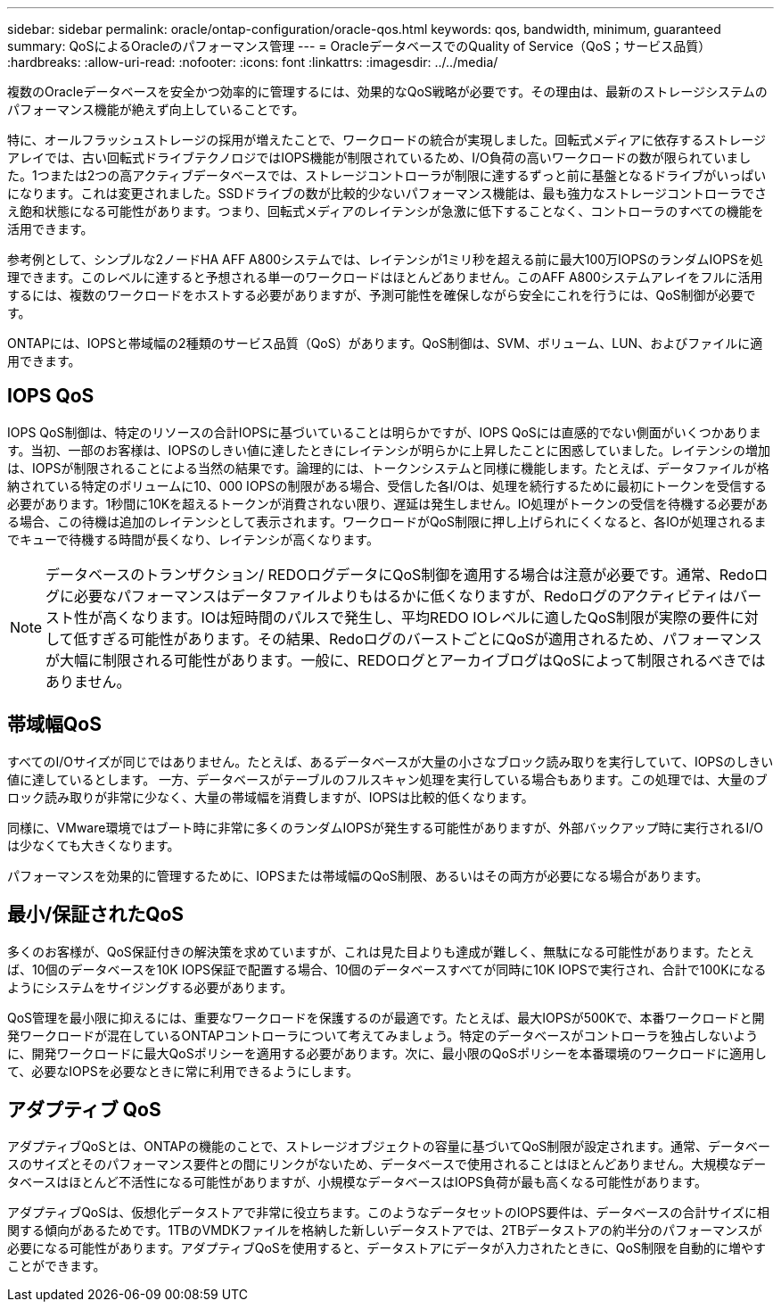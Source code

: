 ---
sidebar: sidebar 
permalink: oracle/ontap-configuration/oracle-qos.html 
keywords: qos, bandwidth, minimum, guaranteed 
summary: QoSによるOracleのパフォーマンス管理 
---
= OracleデータベースでのQuality of Service（QoS；サービス品質）
:hardbreaks:
:allow-uri-read: 
:nofooter: 
:icons: font
:linkattrs: 
:imagesdir: ../../media/


[role="lead"]
複数のOracleデータベースを安全かつ効率的に管理するには、効果的なQoS戦略が必要です。その理由は、最新のストレージシステムのパフォーマンス機能が絶えず向上していることです。

特に、オールフラッシュストレージの採用が増えたことで、ワークロードの統合が実現しました。回転式メディアに依存するストレージアレイでは、古い回転式ドライブテクノロジではIOPS機能が制限されているため、I/O負荷の高いワークロードの数が限られていました。1つまたは2つの高アクティブデータベースでは、ストレージコントローラが制限に達するずっと前に基盤となるドライブがいっぱいになります。これは変更されました。SSDドライブの数が比較的少ないパフォーマンス機能は、最も強力なストレージコントローラでさえ飽和状態になる可能性があります。つまり、回転式メディアのレイテンシが急激に低下することなく、コントローラのすべての機能を活用できます。

参考例として、シンプルな2ノードHA AFF A800システムでは、レイテンシが1ミリ秒を超える前に最大100万IOPSのランダムIOPSを処理できます。このレベルに達すると予想される単一のワークロードはほとんどありません。このAFF A800システムアレイをフルに活用するには、複数のワークロードをホストする必要がありますが、予測可能性を確保しながら安全にこれを行うには、QoS制御が必要です。

ONTAPには、IOPSと帯域幅の2種類のサービス品質（QoS）があります。QoS制御は、SVM、ボリューム、LUN、およびファイルに適用できます。



== IOPS QoS

IOPS QoS制御は、特定のリソースの合計IOPSに基づいていることは明らかですが、IOPS QoSには直感的でない側面がいくつかあります。当初、一部のお客様は、IOPSのしきい値に達したときにレイテンシが明らかに上昇したことに困惑していました。レイテンシの増加は、IOPSが制限されることによる当然の結果です。論理的には、トークンシステムと同様に機能します。たとえば、データファイルが格納されている特定のボリュームに10、000 IOPSの制限がある場合、受信した各I/Oは、処理を続行するために最初にトークンを受信する必要があります。1秒間に10Kを超えるトークンが消費されない限り、遅延は発生しません。IO処理がトークンの受信を待機する必要がある場合、この待機は追加のレイテンシとして表示されます。ワークロードがQoS制限に押し上げられにくくなると、各IOが処理されるまでキューで待機する時間が長くなり、レイテンシが高くなります。


NOTE: データベースのトランザクション/ REDOログデータにQoS制御を適用する場合は注意が必要です。通常、Redoログに必要なパフォーマンスはデータファイルよりもはるかに低くなりますが、Redoログのアクティビティはバースト性が高くなります。IOは短時間のパルスで発生し、平均REDO IOレベルに適したQoS制限が実際の要件に対して低すぎる可能性があります。その結果、RedoログのバーストごとにQoSが適用されるため、パフォーマンスが大幅に制限される可能性があります。一般に、REDOログとアーカイブログはQoSによって制限されるべきではありません。



== 帯域幅QoS

すべてのI/Oサイズが同じではありません。たとえば、あるデータベースが大量の小さなブロック読み取りを実行していて、IOPSのしきい値に達しているとします。 一方、データベースがテーブルのフルスキャン処理を実行している場合もあります。この処理では、大量のブロック読み取りが非常に少なく、大量の帯域幅を消費しますが、IOPSは比較的低くなります。

同様に、VMware環境ではブート時に非常に多くのランダムIOPSが発生する可能性がありますが、外部バックアップ時に実行されるI/Oは少なくても大きくなります。

パフォーマンスを効果的に管理するために、IOPSまたは帯域幅のQoS制限、あるいはその両方が必要になる場合があります。



== 最小/保証されたQoS

多くのお客様が、QoS保証付きの解決策を求めていますが、これは見た目よりも達成が難しく、無駄になる可能性があります。たとえば、10個のデータベースを10K IOPS保証で配置する場合、10個のデータベースすべてが同時に10K IOPSで実行され、合計で100Kになるようにシステムをサイジングする必要があります。

QoS管理を最小限に抑えるには、重要なワークロードを保護するのが最適です。たとえば、最大IOPSが500Kで、本番ワークロードと開発ワークロードが混在しているONTAPコントローラについて考えてみましょう。特定のデータベースがコントローラを独占しないように、開発ワークロードに最大QoSポリシーを適用する必要があります。次に、最小限のQoSポリシーを本番環境のワークロードに適用して、必要なIOPSを必要なときに常に利用できるようにします。



== アダプティブ QoS

アダプティブQoSとは、ONTAPの機能のことで、ストレージオブジェクトの容量に基づいてQoS制限が設定されます。通常、データベースのサイズとそのパフォーマンス要件との間にリンクがないため、データベースで使用されることはほとんどありません。大規模なデータベースはほとんど不活性になる可能性がありますが、小規模なデータベースはIOPS負荷が最も高くなる可能性があります。

アダプティブQoSは、仮想化データストアで非常に役立ちます。このようなデータセットのIOPS要件は、データベースの合計サイズに相関する傾向があるためです。1TBのVMDKファイルを格納した新しいデータストアでは、2TBデータストアの約半分のパフォーマンスが必要になる可能性があります。アダプティブQoSを使用すると、データストアにデータが入力されたときに、QoS制限を自動的に増やすことができます。
